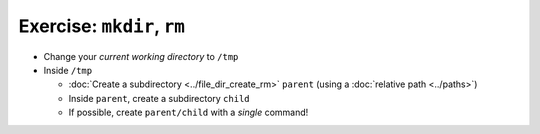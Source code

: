 .. ot-exercise:: linux.basics.shell.exercises.mkdir_p_rm_r
   :dependencies: linux.basics.shell.file_dir_create_rm,
		  linux.basics.shell.cwd


Exercise: ``mkdir``, ``rm``
===========================

* Change your *current working directory* to ``/tmp``
* Inside ``/tmp``

  * :doc:`Create a subdirectory <../file_dir_create_rm>` ``parent``
    (using a :doc:`relative path <../paths>`)
  * Inside ``parent``, create a subdirectory ``child``
  * If possible, create ``parent/child`` with a *single* command!

.. ot-graph::
   :entries: linux.basics.shell.exercises.mkdir_p_rm_r
